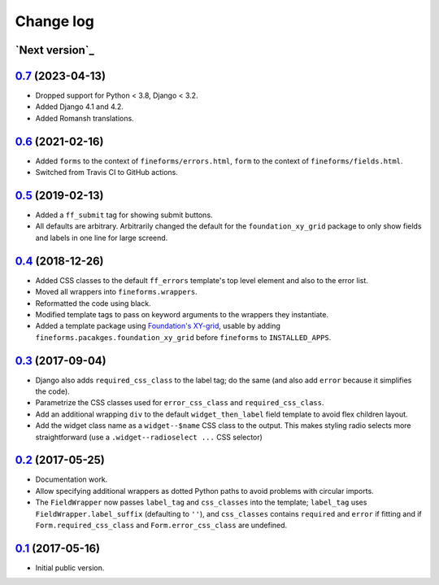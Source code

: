 ==========
Change log
==========

`Next version`_
===============

.. _Next version: https://github.com/matthiask/django-fineforms/compare/0.7...main


`0.7`_ (2023-04-13)
===================

.. _0.7: https://github.com/matthiask/django-fineforms/compare/0.6...0.7

- Dropped support for Python < 3.8, Django < 3.2.
- Added Django 4.1 and 4.2.
- Added Romansh translations.


`0.6`_ (2021-02-16)
===================

- Added ``forms`` to the context of ``fineforms/errors.html``, ``form`` to the
  context of ``fineforms/fields.html``.
- Switched from Travis CI to GitHub actions.


`0.5`_ (2019-02-13)
===================

- Added a ``ff_submit`` tag for showing submit buttons.
- All defaults are arbitrary. Arbitrarily changed the default for the
  ``foundation_xy_grid`` package to only show fields and labels in one
  line for large screend.


`0.4`_ (2018-12-26)
===================

- Added CSS classes to the default ``ff_errors`` template's top level
  element and also to the error list.
- Moved all wrappers into ``fineforms.wrappers``.
- Reformatted the code using black.
- Modified template tags to pass on keyword arguments to the wrappers
  they instantiate.
- Added a template package using `Foundation's XY-grid
  <https://foundation.zurb.com/sites/docs/xy-grid.html>`__, usable by
  adding ``fineforms.pacakges.foundation_xy_grid`` before ``fineforms``
  to ``INSTALLED_APPS``.


`0.3`_ (2017-09-04)
===================

- Django also adds ``required_css_class`` to the label tag; do the same
  (and also add ``error`` because it simplifies the code).
- Parametrize the CSS classes used for ``error_css_class`` and
  ``required_css_class``.
- Add an additional wrapping ``div`` to the default
  ``widget_then_label`` field template to avoid flex children layout.
- Add the widget class name as a ``widget--$name`` CSS class to the
  output. This makes styling radio selects more straightforward (use
  a ``.widget--radioselect ...`` CSS selector)


`0.2`_ (2017-05-25)
===================

- Documentation work.
- Allow specifying additional wrappers as dotted Python paths to avoid
  problems with circular imports.
- The ``FieldWrapper`` now passes ``label_tag`` and ``css_classes`` into
  the template; ``label_tag`` uses ``FieldWrapper.label_suffix``
  (defaulting to ``''``), and ``css_classes`` contains ``required`` and
  ``error`` if fitting and if ``Form.required_css_class`` and
  ``Form.error_css_class`` are undefined.


`0.1`_ (2017-05-16)
===================

- Initial public version.

.. _0.1: https://github.com/matthiask/django-fineforms/commit/06f30791f3d
.. _0.2: https://github.com/matthiask/django-fineforms/compare/0.1...0.2
.. _0.3: https://github.com/matthiask/django-fineforms/compare/0.2...0.3
.. _0.4: https://github.com/matthiask/django-fineforms/compare/0.3...0.4
.. _0.5: https://github.com/matthiask/django-fineforms/compare/0.4...0.5
.. _0.6: https://github.com/matthiask/django-fineforms/compare/0.5...0.6
.. _Next version: https://github.com/matthiask/django-fineforms/compare/0.6...main
